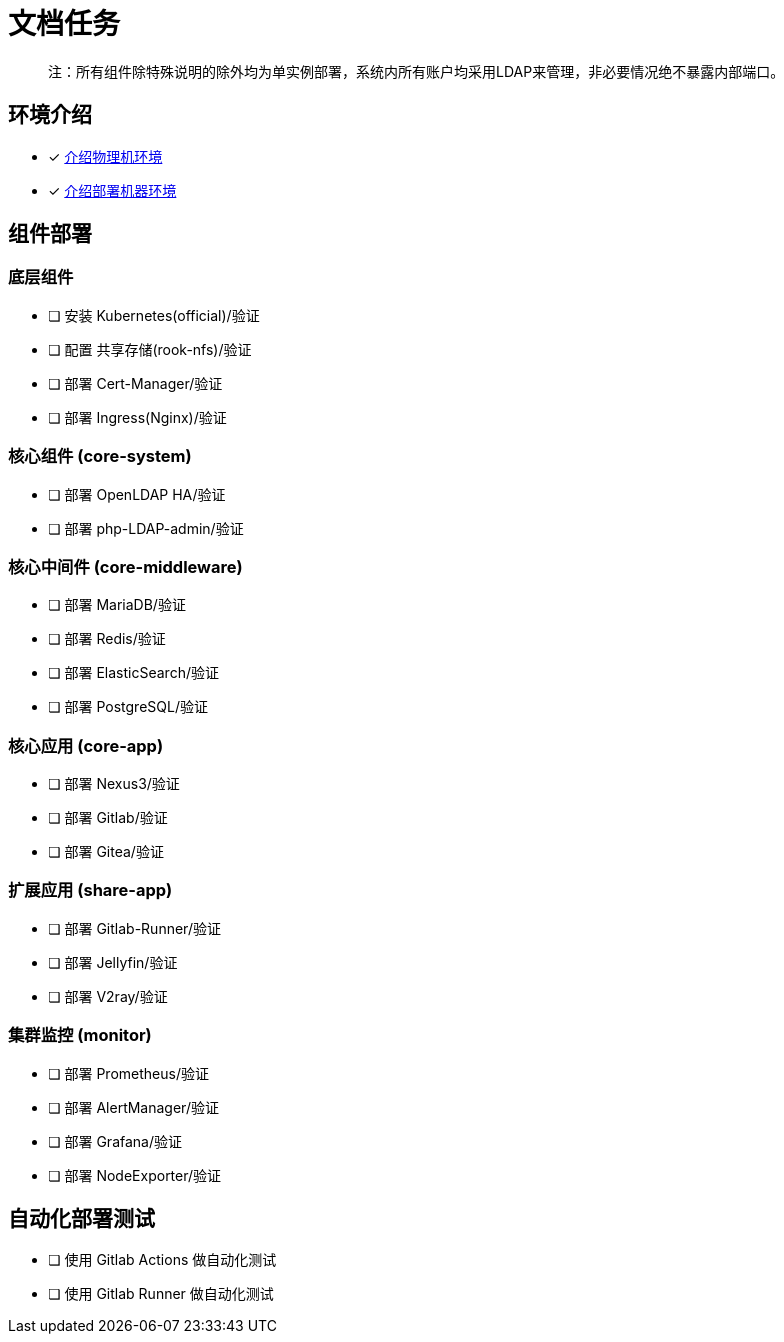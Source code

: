 = 文档任务

> 注：所有组件除特殊说明的除外均为单实例部署，系统内所有账户均采用LDAP来管理，非必要情况绝不暴露内部端口。

== 环境介绍

- [x] link:./zz-document/other/HARDWARE_INFO.adoc[介绍物理机环境]
- [x] link:./zz-document/other/HARDWARE_INFO.adoc[介绍部署机器环境]

== 组件部署

=== 底层组件

- [ ] 安装 Kubernetes(official)/验证
- [ ] 配置 共享存储(rook-nfs)/验证
- [ ] 部署 Cert-Manager/验证
- [ ] 部署 Ingress(Nginx)/验证

=== 核心组件 (core-system)

- [ ] 部署 OpenLDAP HA/验证
- [ ] 部署 php-LDAP-admin/验证

=== 核心中间件 (core-middleware)

- [ ] 部署 MariaDB/验证
- [ ] 部署 Redis/验证
- [ ] 部署 ElasticSearch/验证
- [ ] 部署 PostgreSQL/验证

=== 核心应用 (core-app)

- [ ] 部署 Nexus3/验证
- [ ] 部署 Gitlab/验证
- [ ] 部署 Gitea/验证

=== 扩展应用 (share-app)

- [ ] 部署 Gitlab-Runner/验证
- [ ] 部署 Jellyfin/验证
- [ ] 部署 V2ray/验证

=== 集群监控 (monitor)

- [ ] 部署 Prometheus/验证
- [ ] 部署 AlertManager/验证
- [ ] 部署 Grafana/验证
- [ ] 部署 NodeExporter/验证

== 自动化部署测试

- [ ] 使用 Gitlab Actions 做自动化测试
- [ ] 使用 Gitlab Runner 做自动化测试
